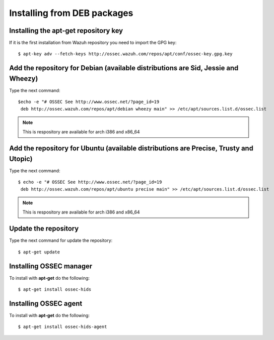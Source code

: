 Installing from DEB packages
============================

Installing the apt-get repository key
-------------------------------------

If it is the first installation from Wazuh repository you need to import
the GPG key::

   $ apt-key adv --fetch-keys http://ossec.wazuh.com/repos/apt/conf/ossec-key.gpg.key

Add the repository for Debian (available distributions are Sid, Jessie and Wheezy)
----------------------------------------------------------------------------------

Type the next command::

   $echo -e "# OSSEC See http://www.ossec.net/?page_id=19
    deb http://ossec.wazuh.com/repos/apt/debian wheezy main" >> /etc/apt/sources.list.d/ossec.list

.. note:: This is respository are available for arch i386 and x86_64

Add the repository for Ubuntu (available distributions are Precise, Trusty and Utopic)
--------------------------------------------------------------------------------------

Type the next command::

   $ echo -e "# OSSEC See http://www.ossec.net/?page_id=19
    deb http://ossec.wazuh.com/repos/apt/ubuntu precise main" >> /etc/apt/sources.list.d/ossec.list

.. note:: This is respository are available for arch i386 and x86_64

Update the repository
---------------------

Type the next command for update the repository::

   $ apt-get update


Installing OSSEC manager
------------------------

To install with **apt-get** do the following::

   $ apt-get install ossec-hids


Installing OSSEC agent
----------------------

To install with **apt-get** do the following::

   $ apt-get install ossec-hids-agent
